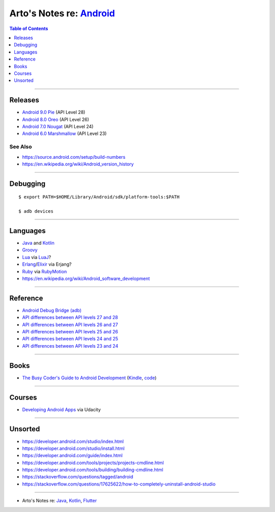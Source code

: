 ***************************************************************************************
Arto's Notes re: `Android <https://en.wikipedia.org/wiki/Android_(operating_system)>`__
***************************************************************************************

.. contents:: Table of Contents
   :local:
   :depth: 1
   :backlinks: none

----

Releases
========

- `Android 9.0 Pie
  <https://developer.android.com/about/versions/pie/>`__
  (API Level 28)

- `Android 8.0 Oreo
  <https://developer.android.com/about/versions/oreo/>`__
  (API Level 26)

- `Android 7.0 Nougat
  <https://developer.android.com/about/versions/nougat/>`__
  (API Level 24)

- `Android 6.0 Marshmallow
  <https://developer.android.com/about/versions/marshmallow/>`__
  (API Level 23)

See Also
--------

- https://source.android.com/setup/build-numbers

- https://en.wikipedia.org/wiki/Android_version_history

----

Debugging
=========

::

   $ export PATH=$HOME/Library/Android/sdk/platform-tools:$PATH

   $ adb devices

----

Languages
=========

- `Java <java>`__ and `Kotlin <kotlin>`__
- `Groovy <groovy>`__
- `Lua <lua>`__ via `LuaJ <http://www.luaj.org/luaj/README.html>`__?
- `Erlang <erlang>`__/`Elixir <elixir>`__ via Erjang?
- `Ruby <ruby>`__ via `RubyMotion <http://www.rubymotion.com/>`__
- https://en.wikipedia.org/wiki/Android_software_development

----

Reference
=========

- `Android Debug Bridge (adb)
  <https://developer.android.com/tools/help/adb.html>`__

- `API differences between API levels 27 and 28
  <https://developer.android.com/sdk/api_diff/28/changes.html>`__

- `API differences between API levels 26 and 27
  <https://developer.android.com/sdk/api_diff/27/changes.html>`__

- `API differences between API levels 25 and 26
  <https://developer.android.com/sdk/api_diff/26/changes.html>`__

- `API differences between API levels 24 and 25
  <https://developer.android.com/sdk/api_diff/25/changes.html>`__

- `API differences between API levels 23 and 24
  <https://developer.android.com/sdk/api_diff/24/changes.html>`__

----

Books
=====

- `The Busy Coder's Guide to Android Development
  <https://commonsware.com/Android/>`__
  (`Kindle <https://www.amazon.com/dp/B06Y4TCV7F>`__,
  `code <https://github.com/commonsguy/cw-omnibus>`__)

----

Courses
=======

- `Developing Android Apps
  <https://www.udacity.com/course/new-android-fundamentals--ud851>`__
  via Udacity

----

Unsorted
========

- https://developer.android.com/studio/index.html
- https://developer.android.com/studio/install.html
- https://developer.android.com/guide/index.html
- https://developer.android.com/tools/projects/projects-cmdline.html
- https://developer.android.com/tools/building/building-cmdline.html
- https://stackoverflow.com/questions/tagged/android
- https://stackoverflow.com/questions/17625622/how-to-completely-uninstall-android-studio

----

- Arto's Notes re: `Java <java>`__, `Kotlin <kotlin>`__,
  `Flutter <flutter>`__
